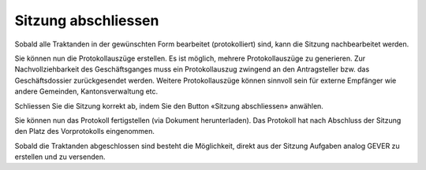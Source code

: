 
Sitzung abschliessen
--------------------
Sobald alle Traktanden in der gewünschten Form bearbeitet (protokolliert) sind,
kann die Sitzung nachbearbeitet werden.

|img-spvupdate-27|

Sie können nun die Protokollauszüge erstellen. Es ist möglich, mehrere
Protokollauszüge zu generieren. Zur Nachvollziehbarkeit des Geschäftsganges
muss ein Protokollauszug zwingend an den Antragsteller bzw. das Geschäftsdossier
zurückgesendet werden. Weitere Protokollauszüge können sinnvoll sein für externe
Empfänger wie andere Gemeinden, Kantonsverwaltung etc.

|img-spvupdate-28|

Schliessen Sie die Sitzung korrekt ab, indem Sie den Button «Sitzung
abschliessen» anwählen.

|img-spvupdate-29|
|img-spvupdate-30|

Sie können nun das Protokoll fertigstellen (via Dokument herunterladen). Das
Protokoll hat nach Abschluss der Sitzung den Platz des Vorprotokolls
eingenommen.

|img-spvupdate-31|

Sobald die Traktanden abgeschlossen sind besteht die Möglichkeit, direkt aus der
Sitzung Aufgaben analog GEVER zu erstellen und zu versenden.

.. |img-spvupdate-27| image:: ../img/media/img-spvupdate-27.png
.. |img-spvupdate-28| image:: ../img/media/img-spvupdate-28.png
.. |img-spvupdate-29| image:: ../img/media/img-spvupdate-29.png
.. |img-spvupdate-30| image:: ../img/media/img-spvupdate-30.png
.. |img-spvupdate-31| image:: ../img/media/img-spvupdate-31.png

.. disqus::
